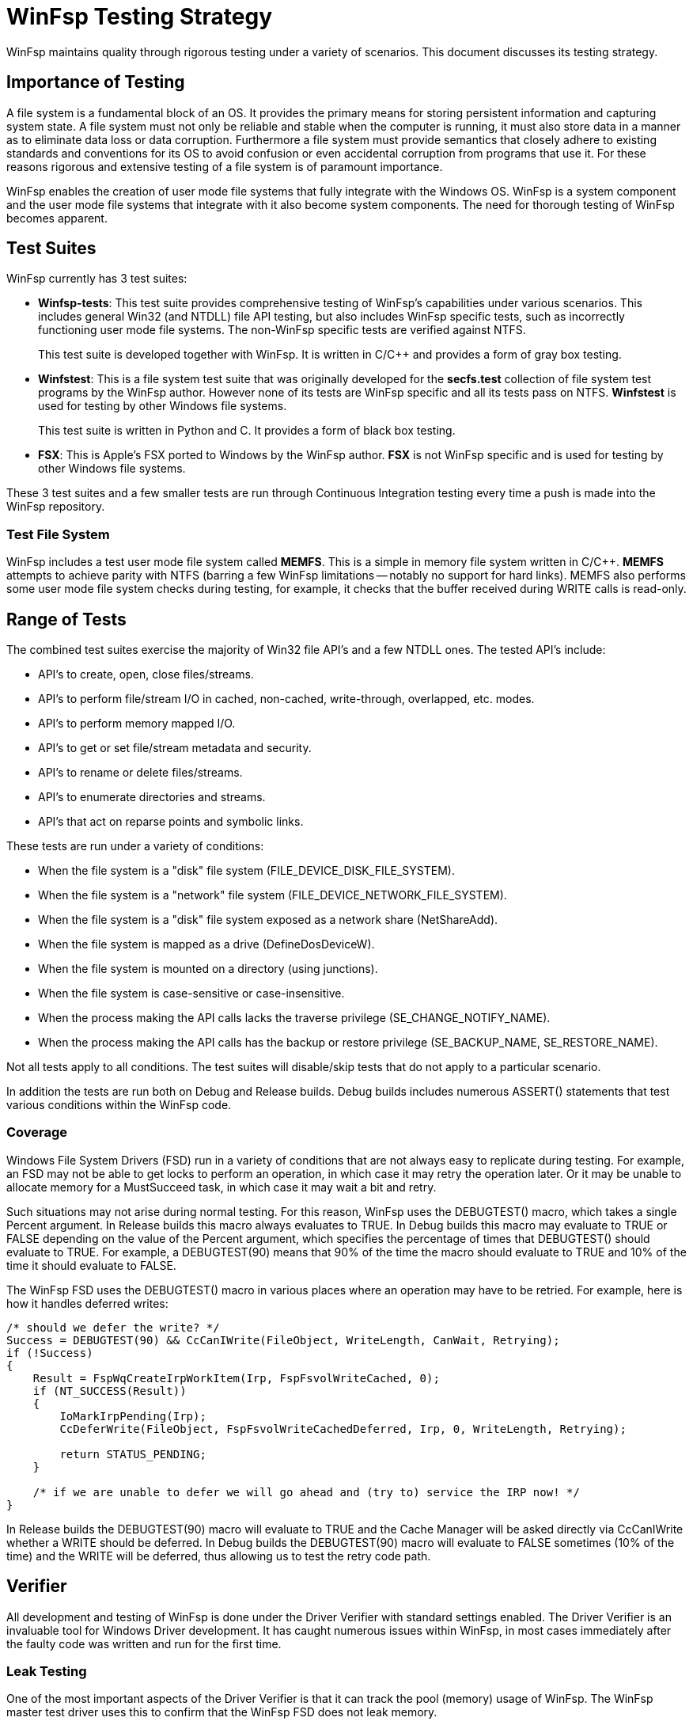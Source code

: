 = WinFsp Testing Strategy

WinFsp maintains quality through rigorous testing under a variety of scenarios. This document discusses its testing strategy.

== Importance of Testing

A file system is a fundamental block of an OS. It provides the primary means for storing persistent information and capturing system state. A file system must not only be reliable and stable when the computer is running, it must also store data in a manner as to eliminate data loss or data corruption. Furthermore a file system must provide semantics that closely adhere to existing standards and conventions for its OS to avoid confusion or even accidental corruption from programs that use it. For these reasons rigorous and extensive testing of a file system is of paramount importance.

WinFsp enables the creation of user mode file systems that fully integrate with the Windows OS. WinFsp is a system component and the user mode file systems that integrate with it also become system components. The need for thorough testing of WinFsp becomes apparent.

== Test Suites

WinFsp currently has 3 test suites:

- *Winfsp-tests*: This test suite provides comprehensive testing of WinFsp's capabilities under various scenarios. This includes general Win32 (and NTDLL) file API testing, but also includes WinFsp specific tests, such as incorrectly functioning user mode file systems. The non-WinFsp specific tests are verified against NTFS.
+
This test suite is developed together with WinFsp. It is written in C/C++ and provides a form of gray box testing.

- *Winfstest*: This is a file system test suite that was originally developed for the *secfs.test* collection of file system test programs by the WinFsp author. However none of its tests are WinFsp specific and all its tests pass on NTFS. *Winfstest* is used for testing by other Windows file systems.
+
This test suite is written in Python and C. It provides a form of black box testing.

- *FSX*: This is Apple's FSX ported to Windows by the WinFsp author. *FSX* is not WinFsp specific and is used for testing by other Windows file systems.

These 3 test suites and a few smaller tests are run through Continuous Integration testing every time a push is made into the WinFsp repository.

=== Test File System

WinFsp includes a test user mode file system called *MEMFS*. This is a simple in memory file system written in C/C++. *MEMFS* attempts to achieve parity with NTFS (barring a few WinFsp limitations -- notably no support for hard links). MEMFS also performs some user mode file system checks during testing, for example, it checks that the buffer received during WRITE calls is read-only.

== Range of Tests

The combined test suites exercise the majority of Win32 file API's and a few NTDLL ones. The tested API's include:

- API's to create, open, close files/streams.
- API's to perform file/stream I/O in cached, non-cached, write-through, overlapped, etc. modes.
- API's to perform memory mapped I/O.
- API's to get or set file/stream metadata and security.
- API's to rename or delete files/streams.
- API's to enumerate directories and streams.
- API's that act on reparse points and symbolic links.

These tests are run under a variety of conditions:

- When the file system is a "disk" file system (+FILE_DEVICE_DISK_FILE_SYSTEM+).
- When the file system is a "network" file system (+FILE_DEVICE_NETWORK_FILE_SYSTEM+).
- When the file system is a "disk" file system exposed as a network share (+NetShareAdd+).
- When the file system is mapped as a drive (+DefineDosDeviceW+).
- When the file system is mounted on a directory (using junctions).
- When the file system is case-sensitive or case-insensitive.
- When the process making the API calls lacks the traverse privilege (+SE_CHANGE_NOTIFY_NAME+).
- When the process making the API calls has the backup or restore privilege (+SE_BACKUP_NAME+, +SE_RESTORE_NAME+).

Not all tests apply to all conditions. The test suites will disable/skip tests that do not apply to a particular scenario.

In addition the tests are run both on Debug and Release builds. Debug builds includes numerous ASSERT() statements that test various conditions within the WinFsp code.

=== Coverage

Windows File System Drivers (FSD) run in a variety of conditions that are not always easy to replicate during testing. For example, an FSD may not be able to get locks to perform an operation, in which case it may retry the operation later. Or it may be unable to allocate memory for a MustSucceed task, in which case it may wait a bit and retry.

Such situations may not arise during normal testing. For this reason, WinFsp uses the +DEBUGTEST()+ macro, which takes a single +Percent+ argument. In Release builds this macro always evaluates to +TRUE+. In Debug builds this macro may evaluate to +TRUE+ or +FALSE+ depending on the value of the +Percent+ argument, which specifies the percentage of times that +DEBUGTEST()+ should evaluate to +TRUE+. For example, a +DEBUGTEST(90)+ means that 90% of the time the macro should evaluate to +TRUE+ and 10% of the time it should evaluate to +FALSE+.

The WinFsp FSD uses the +DEBUGTEST()+ macro in various places where an operation may have to be retried. For example, here is how it handles deferred writes:

----
/* should we defer the write? */
Success = DEBUGTEST(90) && CcCanIWrite(FileObject, WriteLength, CanWait, Retrying);
if (!Success)
{
    Result = FspWqCreateIrpWorkItem(Irp, FspFsvolWriteCached, 0);
    if (NT_SUCCESS(Result))
    {
        IoMarkIrpPending(Irp);
        CcDeferWrite(FileObject, FspFsvolWriteCachedDeferred, Irp, 0, WriteLength, Retrying);

        return STATUS_PENDING;
    }

    /* if we are unable to defer we will go ahead and (try to) service the IRP now! */
}
----

In Release builds the +DEBUGTEST(90)+ macro will evaluate to +TRUE+ and the Cache Manager will be asked directly via +CcCanIWrite+ whether a WRITE should be deferred. In Debug builds the +DEBUGTEST(90)+ macro will evaluate to +FALSE+ sometimes (10% of the time) and the WRITE will be deferred, thus allowing us to test the retry code path.

== Verifier

All development and testing of WinFsp is done under the Driver Verifier with standard settings enabled. The Driver Verifier is an invaluable tool for Windows Driver development. It has caught numerous issues within WinFsp, in most cases immediately after the faulty code was written and run for the first time.

=== Leak Testing

One of the most important aspects of the Driver Verifier is that it can track the pool (memory) usage of WinFsp. The WinFsp master test driver uses this to confirm that the WinFsp FSD does not leak memory.

== Code Analysis

WinFsp is regularly run under the Visual Studio's Code Analyzer. Any issues found are examined and if necessary acted upon.

WinFsp compiles cleanly without any warnings.
